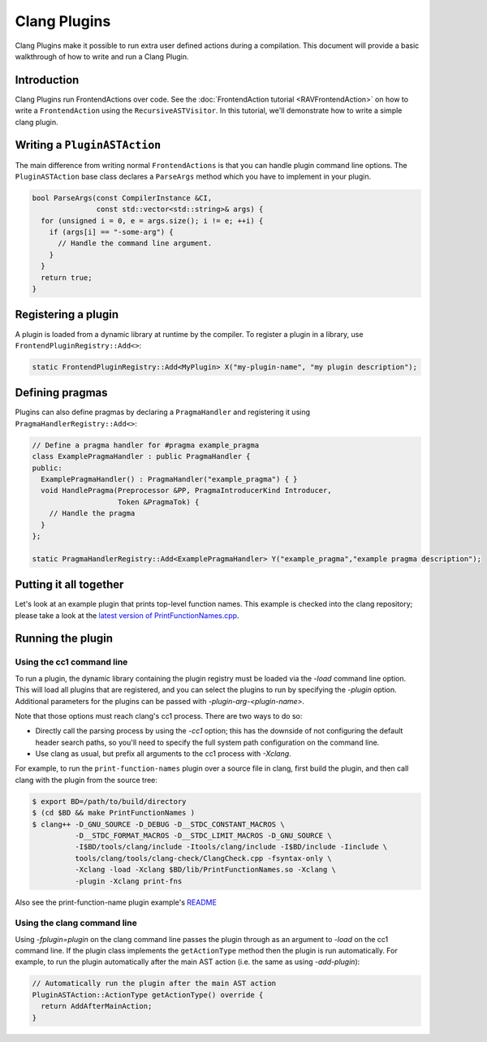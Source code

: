 =============
Clang Plugins
=============

Clang Plugins make it possible to run extra user defined actions during a
compilation. This document will provide a basic walkthrough of how to write and
run a Clang Plugin.

Introduction
============

Clang Plugins run FrontendActions over code. See the :doc:`FrontendAction
tutorial <RAVFrontendAction>` on how to write a ``FrontendAction`` using the
``RecursiveASTVisitor``. In this tutorial, we'll demonstrate how to write a
simple clang plugin.

Writing a ``PluginASTAction``
=============================

The main difference from writing normal ``FrontendActions`` is that you can
handle plugin command line options. The ``PluginASTAction`` base class declares
a ``ParseArgs`` method which you have to implement in your plugin.

.. code-block:: c++

  bool ParseArgs(const CompilerInstance &CI,
                 const std::vector<std::string>& args) {
    for (unsigned i = 0, e = args.size(); i != e; ++i) {
      if (args[i] == "-some-arg") {
        // Handle the command line argument.
      }
    }
    return true;
  }

Registering a plugin
====================

A plugin is loaded from a dynamic library at runtime by the compiler. To
register a plugin in a library, use ``FrontendPluginRegistry::Add<>``:

.. code-block:: c++

  static FrontendPluginRegistry::Add<MyPlugin> X("my-plugin-name", "my plugin description");

Defining pragmas
================

Plugins can also define pragmas by declaring a ``PragmaHandler`` and
registering it using ``PragmaHandlerRegistry::Add<>``:

.. code-block:: c++

  // Define a pragma handler for #pragma example_pragma
  class ExamplePragmaHandler : public PragmaHandler {
  public:
    ExamplePragmaHandler() : PragmaHandler("example_pragma") { }
    void HandlePragma(Preprocessor &PP, PragmaIntroducerKind Introducer,
                      Token &PragmaTok) {
      // Handle the pragma
    }
  };

  static PragmaHandlerRegistry::Add<ExamplePragmaHandler> Y("example_pragma","example pragma description");

Putting it all together
=======================

Let's look at an example plugin that prints top-level function names.  This
example is checked into the clang repository; please take a look at
the `latest version of PrintFunctionNames.cpp
<http://llvm.org/viewvc/llvm-project/cfe/trunk/examples/PrintFunctionNames/PrintFunctionNames.cpp?view=markup>`_.

Running the plugin
==================


Using the cc1 command line
--------------------------

To run a plugin, the dynamic library containing the plugin registry must be
loaded via the `-load` command line option. This will load all plugins
that are registered, and you can select the plugins to run by specifying the
`-plugin` option. Additional parameters for the plugins can be passed with
`-plugin-arg-<plugin-name>`.

Note that those options must reach clang's cc1 process. There are two
ways to do so:

* Directly call the parsing process by using the `-cc1` option; this
  has the downside of not configuring the default header search paths, so
  you'll need to specify the full system path configuration on the command
  line.
* Use clang as usual, but prefix all arguments to the cc1 process with
  `-Xclang`.

For example, to run the ``print-function-names`` plugin over a source file in
clang, first build the plugin, and then call clang with the plugin from the
source tree:

.. code-block:: console

  $ export BD=/path/to/build/directory
  $ (cd $BD && make PrintFunctionNames )
  $ clang++ -D_GNU_SOURCE -D_DEBUG -D__STDC_CONSTANT_MACROS \
            -D__STDC_FORMAT_MACROS -D__STDC_LIMIT_MACROS -D_GNU_SOURCE \
            -I$BD/tools/clang/include -Itools/clang/include -I$BD/include -Iinclude \
            tools/clang/tools/clang-check/ClangCheck.cpp -fsyntax-only \
            -Xclang -load -Xclang $BD/lib/PrintFunctionNames.so -Xclang \
            -plugin -Xclang print-fns

Also see the print-function-name plugin example's
`README <http://llvm.org/viewvc/llvm-project/cfe/trunk/examples/PrintFunctionNames/README.txt?view=markup>`_


Using the clang command line
----------------------------

Using `-fplugin=plugin` on the clang command line passes the plugin
through as an argument to `-load` on the cc1 command line. If the plugin
class implements the ``getActionType`` method then the plugin is run
automatically. For example, to run the plugin automatically after the main AST
action (i.e. the same as using `-add-plugin`):

.. code-block:: c++

  // Automatically run the plugin after the main AST action
  PluginASTAction::ActionType getActionType() override {
    return AddAfterMainAction;
  }

